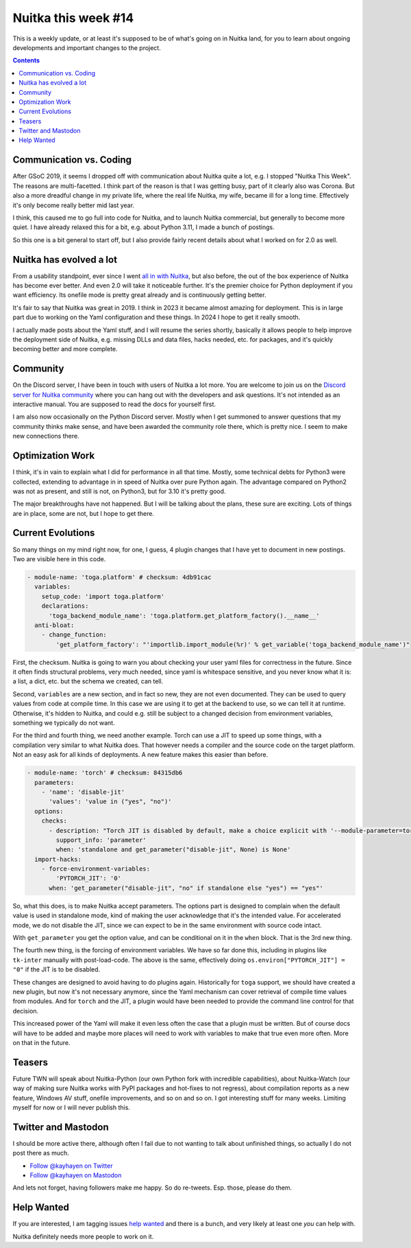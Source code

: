 .. post:: 2024/01/12
   :tags: Python, compiler, Nuitka, NTW
   :author: Kay Hayen

######################
 Nuitka this week #14
######################

This is a weekly update, or at least it's supposed to be of what's going on in
Nuitka land, for you to learn about ongoing developments and important changes
to the project.

.. contents::

**************************
 Communication vs. Coding
**************************

After GSoC 2019, it seems I dropped off with communication about Nuitka
quite a lot, e.g. I stopped "Nuitka This Week". The reasons are
multi-facetted. I think part of the reason is that I was getting busy,
part of it clearly also was Corona. But also a more dreadful change in
my private life, where the real life Nuitka, my wife, became ill for a
long time. Effectively it's only become really better mid last year.

I think, this caused me to go full into code for Nuitka, and to launch
Nuitka commercial, but generally to become more quiet. I have already
relaxed this for a bit, e.g. about Python 3.11, I made a bunch of
postings.

So this one is a bit general to start off, but I also provide fairly
recent details about what I worked on for 2.0 as well.

**************************
 Nuitka has evolved a lot
**************************

From a usability standpoint, ever since I went `all in with Nuitka
</posts/all-in-with-nuitka.html>`__, but also before, the out of the box
experience of Nuitka has become ever better. And even 2.0 will take it
noticeable further. It's the premier choice for Python deployment if you
want efficiency. Its onefile mode is pretty great already and is
continuously getting better.

It's fair to say that Nuitka was great in 2019. I think in 2023 it
became almost amazing for deployment. This is in large part due to
working on the Yaml configuration and these things. In 2024 I hope to
get it really smooth.

I actually made posts about the Yaml stuff, and I will resume the series
shortly, basically it allows people to help improve the deployment side
of Nuitka, e.g. missing DLLs and data files, hacks needed, etc. for
packages, and it's quickly becoming better and more complete.

***********
 Community
***********

On the Discord server, I have been in touch with users of Nuitka a lot
more. You are welcome to join us on the `Discord server for Nuitka
community <https://discord.gg/nZ9hr9tUck>`__ where you can hang out with
the developers and ask questions. It's not intended as an interactive
manual. You are supposed to read the docs for yourself first.

I am also now occasionally on the Python Discord server. Mostly when I
get summoned to answer questions that my community thinks make sense,
and have been awarded the community role there, which is pretty nice. I
seem to make new connections there.

*******************
 Optimization Work
*******************

I think, it's in vain to explain what I did for performance in all that
time. Mostly, some technical debts for Python3 were collected, extending
to advantage in in speed of Nuitka over pure Python again. The advantage
compared on Python2 was not as present, and still is not, on Python3,
but for 3.10 it's pretty good.

The major breakthroughs have not happened. But I will be talking about
the plans, these sure are exciting. Lots of things are in place, some
are not, but I hope to get there.

********************
 Current Evolutions
********************

So many things on my mind right now, for one, I guess, 4 plugin changes
that I have yet to document in new postings. Two are visible here in
this code.

.. code:: yaml

   - module-name: 'toga.platform' # checksum: 4db91cac
     variables:
       setup_code: 'import toga.platform'
       declarations:
         'toga_backend_module_name': 'toga.platform.get_platform_factory().__name__'
     anti-bloat:
       - change_function:
           'get_platform_factory': "'importlib.import_module(%r)' % get_variable('toga_backend_module_name')"

First, the checksum. Nuitka is going to warn you about checking your
user yaml files for correctness in the future. Since it often finds
structural problems, very much needed, since yaml is whitespace
sensitive, and you never know what it is: a list, a dict, etc. but the
schema we created, can tell.

Second, ``variables`` are a new section, and in fact so new, they are
not even documented. They can be used to query values from code at
compile time. In this case we are using it to get at the backend to use,
so we can tell it at runtime. Otherwise, it's hidden to Nuitka, and
could e.g. still be subject to a changed decision from environment
variables, something we typically do not want.

For the third and fourth thing, we need another example. Torch can use a
JIT to speed up some things, with a compilation very similar to what
Nuitka does. That however needs a compiler and the source code on the
target platform. Not an easy ask for all kinds of deployments. A new
feature makes this easier than before.

.. code:: yaml

   - module-name: 'torch' # checksum: 84315db6
     parameters:
       - 'name': 'disable-jit'
         'values': 'value in ("yes", "no")'
     options:
       checks:
         - description: "Torch JIT is disabled by default, make a choice explicit with '--module-parameter=torch-disable-jit=yes|no'"
           support_info: 'parameter'
           when: 'standalone and get_parameter("disable-jit", None) is None'
     import-hacks:
       - force-environment-variables:
           'PYTORCH_JIT': '0'
         when: 'get_parameter("disable-jit", "no" if standalone else "yes") == "yes"'

So, what this does, is to make Nuitka accept parameters. The options
part is designed to complain when the default value is used in
standalone mode, kind of making the user acknowledge that it's the
intended value. For accelerated mode, we do not disable the JIT, since
we can expect to be in the same environment with source code intact.

With ``get_parameter`` you get the option value, and can be conditional
on it in the ``when`` block. That is the 3rd new thing.

The fourth new thing, is the forcing of environment variables. We have
so far done this, including in plugins like ``tk-inter`` manually with
post-load-code. The above is the same, effectively doing
``os.environ["PYTORCH_JIT"] = "0"`` if the JIT is to be disabled.

These changes are designed to avoid having to do plugins again.
Historically for ``toga`` support, we should have created a new plugin,
but now it's not necessary anymore, since the Yaml mechanism can cover
retrieval of compile time values from modules. And for ``torch`` and the
JIT, a plugin would have been needed to provide the command line control
for that decision.

This increased power of the Yaml will make it even less often the case
that a plugin must be written. But of course docs will have to be added
and maybe more places will need to work with variables to make that true
even more often. More on that in the future.

*********
 Teasers
*********

Future TWN will speak about Nuitka-Python (our own Python fork with
incredible capabilities), about Nuitka-Watch (our way of making sure
Nuitka works with PyPI packages and hot-fixes to not regress), about
compilation reports as a new feature, Windows AV stuff, onefile
improvements, and so on and so on. I got interesting stuff for many
weeks. Limiting myself for now or I will never publish this.

**********************
 Twitter and Mastodon
**********************

I should be more active there, although often I fail due to not wanting
to talk about unfinished things, so actually I do not post there as
much.

-  `Follow @kayhayen on Twitter
   <https://twitter.com/kayhayen?ref_src=twsrc%5Etfw>`_

-  `Follow @kayhayen on Mastodon <https://fosstodon.org/@kayhayen>`_

And lets not forget, having followers make me happy. So do re-tweets.
Esp. those, please do them.

*************
 Help Wanted
*************

If you are interested, I am tagging issues `help wanted
<https://github.com/kayhayen/Nuitka/issues?q=is%3Aissue+is%3Aopen+label%3A%22help+wanted%22>`_
and there is a bunch, and very likely at least one *you* can help with.

Nuitka definitely needs more people to work on it.
